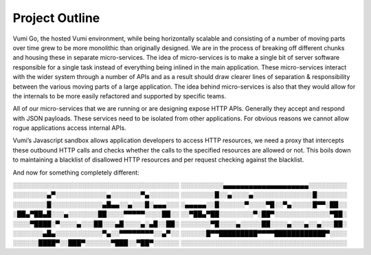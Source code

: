 Project Outline
================================

Vumi Go, the hosted Vumi environment, while being horizontally scalable and
consisting of a number of moving parts over time grew to be more monolithic than
originally designed. We are in the process of breaking off different chunks and
housing these in separate micro-services. The idea of micro-services is to make
a single bit of server software responsible for a single task instead of
everything being inlined in the main application. These micro-services interact
with the wider system through a number of APIs and as a result should draw
clearer lines of separation & responsibility between the various moving parts of
a large application. The idea behind micro-services is also that they would
allow for the internals to be more easily refactored and supported by specific
teams.

All of our micro-services that we are running or are designing expose HTTP APIs.
Generally they accept and respond with JSON payloads. These services need to be
isolated from other applications. For obvious reasons we cannot allow rogue
applications access internal APIs.

Vumi’s Javascript sandbox allows application developers to access HTTP
resources, we need a proxy that intercepts these outbound HTTP calls and checks
whether the calls to the specified resources are allowed or not. This boils down
to maintaining a blacklist of disallowed HTTP resources and per request checking
against the blacklist.

And now for something completely different::

░░░░░░░░░░░░░░░░░░░░░░░░░░░░░░░░░░░░░░░
░░░░░░░░░░▄▄▄▄▄▄▄▄▄▄▄▄▄▄▄▄▄▄▄▄░░░░░░░░░
░░░░░░░░▄▀░░░░░░░░░░░░▄░░░░░░░▀▄░░░░░░░
░░░░░░░░█░░▄░░░░▄░░░░░░░░░░░░░░█░░░░░░░
░░░░░░░░█░░░░░░░░░░░░▄█▄▄░░▄░░░█░▄▄▄░░░
░▄▄▄▄▄░░█░░░░░░▀░░░░▀█░░▀▄░░░░░█▀▀░██░░
░██▄▀██▄█░░░▄░░░░░░░██░░░░▀▀▀▀▀░░░░██░░
░░▀██▄▀██░░░░░░░░▀░██▀░░░░░░░░░░░░░▀██░
░░░░▀████░▀░░░░▄░░░██░░░▄█░░░░▄░▄█░░██░
░░░░░░░▀█░░░░▄░░░░░██░░░░▄░░░▄░░▄░░░██░
░░░░░░░▄█▄░░░░░░░░░░░▀▄░░▀▀▀▀▀▀▀▀░░▄▀░░
░░░░░░█▀▀█████████▀▀▀▀████████████▀░░░░
░░░░░░████▀░░███▀░░░░░░▀███░░▀██▀░░░░░░
░░░░░░░░░░░░░░░░░░░░░░░░░░░░░░░░░░░░░░░
